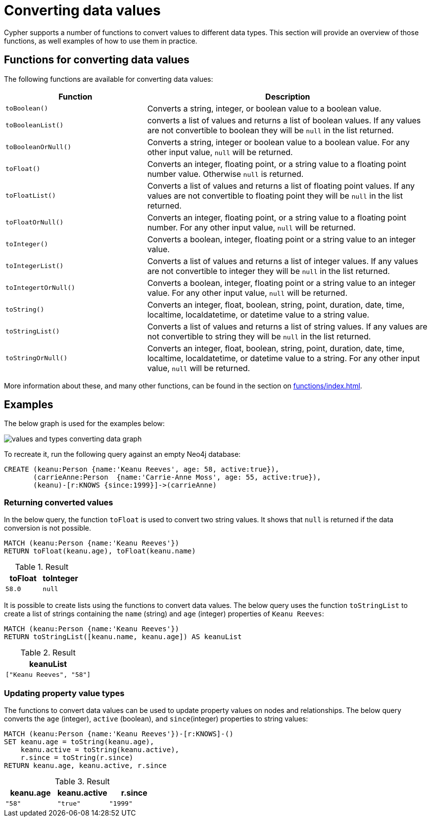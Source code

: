 :description: This section provides information about how to convert data values using Cypher functions.
[[converting-data-values]]
= Converting data values 

Cypher supports a number of functions to convert values to different data types.
This section will provide an overview of those functions, as well examples of how to use them in practice. 

== Functions for converting data values

The following functions are available for converting data values:

[options="header", cols="m,2a"]
|===
| Function | Description

| toBoolean() | Converts a string, integer, or boolean value to a boolean value.

| toBooleanList() | converts a list of values and returns a list of boolean values.
If any values are not convertible to boolean they will be `null` in the list returned.

| toBooleanOrNull() | Converts a string, integer or boolean value to a boolean value.
For any other input value, `null` will be returned.

| toFloat() | Converts an integer, floating point, or a string value to a floating point number value.
Otherwise `null` is returned.

| toFloatList() | Converts a list of values and returns a list of floating point values.
If any values are not convertible to floating point they will be `null` in the list returned.

| toFloatOrNull() | Converts an integer, floating point, or a string value to a floating point number.
For any other input value, `null` will be returned.

| toInteger() | Converts a boolean, integer, floating point or a string value to an integer value.

| toIntegerList() | Converts a list of values and returns a list of integer values. If any values are not convertible to integer they will be `null` in the list returned.

| toIntegertOrNull() | Converts a boolean, integer, floating point or a string value to an integer value.
For any other input value, `null` will be returned.

| toString() |  Converts an integer, float, boolean, string, point, duration, date, time, localtime, localdatetime, or datetime value to a string value.

| toStringList() | Converts a list of values and returns a list of string values.
If any values are not convertible to string they will be `null` in the list returned.

| toStringOrNull() | Converts an integer, float, boolean, string, point, duration, date, time, localtime, localdatetime, or datetime value to a string.
For any other input value, `null` will be returned.
|===

More information about these, and many other functions, can be found in the section on xref:functions/index.adoc[].

[[converting-data-values-examples]]
== Examples

The below graph is used for the examples below:

image::values_and_types_converting_data_graph.svg[]

To recreate it, run the following query against an empty Neo4j database:

[source, cypher, role=noheader,test-setup]
----
CREATE (keanu:Person {name:'Keanu Reeves', age: 58, active:true}),
       (carrieAnne:Person  {name:'Carrie-Anne Moss', age: 55, active:true}),
       (keanu)-[r:KNOWS {since:1999}]->(carrieAnne)
----

[[converting-data-values-examples-returning-converted-values]]
=== Returning converted values

In the below query, the function `toFloat` is used to convert two string values.
It shows that `null` is returned if the data conversion is not possible.

[source, cypher]
----
MATCH (keanu:Person {name:'Keanu Reeves'})
RETURN toFloat(keanu.age), toFloat(keanu.name)
----

.Result
[role="queryresult",options="header,footer",cols="2*<m"]
|===

| toFloat | toInteger

| 58.0 
| null

|===

It is possible to create lists using the functions to convert data values. 
The below query uses the function `toStringList` to create a list of strings containing the `name` (string) and `age` (integer) properties of `Keanu Reeves`:

[source,cypher]
----
MATCH (keanu:Person {name:'Keanu Reeves'})
RETURN toStringList([keanu.name, keanu.age]) AS keanuList
----

.Result
[role="queryresult",options="header,footer",cols="1*<m"]
|===

| keanuList

| ["Keanu Reeves", "58"]

|===

[[converting-data-values-updating-property-value-types]]
=== Updating property value types

The functions to convert data values can be used to update property values on nodes and relationships.
The below query converts the `age` (integer), `active` (boolean), and `since`(integer) properties to string values:

[source, cypher]
----
MATCH (keanu:Person {name:'Keanu Reeves'})-[r:KNOWS]-()
SET keanu.age = toString(keanu.age),
    keanu.active = toString(keanu.active),
    r.since = toString(r.since)
RETURN keanu.age, keanu.active, r.since
----

.Result
[role="queryresult",options="header,footer",cols="3*<m"]
|===

| keanu.age | keanu.active | r.since

| "58"
| "true"
| "1999"

|===
